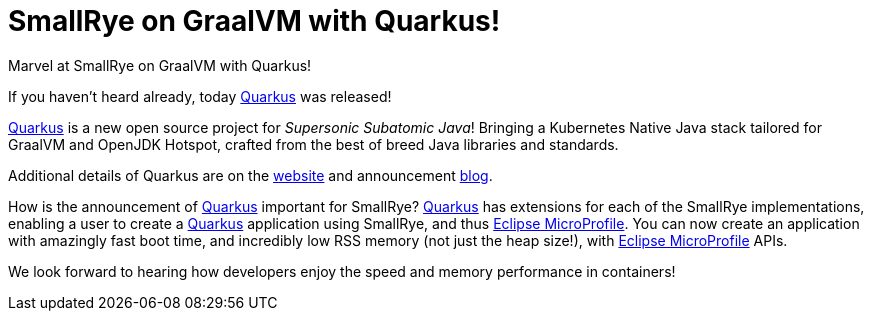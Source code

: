 = SmallRye on GraalVM with Quarkus!
:uri-quarkus: https://quarkus.io/
:uri-quarkus-blog: https://developers.redhat.com/blog/2019/03/07/quarkus-next-generation-kubernetes-native-java-framework
:uri-microprofile: https://microprofile.io/

Marvel at SmallRye on GraalVM with Quarkus!

+++ <!-- more --> +++

If you haven't heard already, today {uri-quarkus}[Quarkus] was released!

{uri-quarkus}[Quarkus] is a new open source project for _Supersonic Subatomic Java_!
Bringing a Kubernetes Native Java stack tailored for GraalVM and OpenJDK Hotspot,
crafted from the best of breed Java libraries and standards.

Additional details of Quarkus are on the {uri-quarkus}[website]
and announcement {uri-quarkus-blog}[blog].

How is the announcement of {uri-quarkus}[Quarkus] important for SmallRye?
{uri-quarkus}[Quarkus] has extensions for each of the SmallRye implementations,
enabling a user to create a {uri-quarkus}[Quarkus] application using SmallRye,
and thus {uri-microprofile}[Eclipse MicroProfile].
You can now create an application with amazingly fast boot time,
and incredibly low RSS memory (not just the heap size!),
with {uri-microprofile}[Eclipse MicroProfile] APIs.

We look forward to hearing how developers enjoy the speed and memory performance in containers!